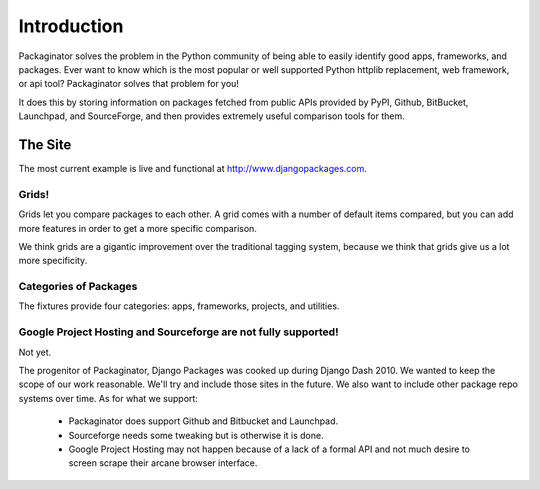 =============
Introduction
=============

Packaginator solves the problem in the Python community of being able to easily identify good apps, frameworks, and packages. Ever want to know which is the most popular or well supported Python httplib replacement, web framework, or api tool? Packaginator solves that problem for you! 

It does this by storing information on packages fetched from public APIs provided by PyPI, Github, BitBucket, Launchpad, and SourceForge, and then provides extremely useful comparison tools for them.

The Site
--------

The most current example is live and functional at http://www.djangopackages.com.

Grids!
~~~~~~

Grids let you compare packages to each other. A grid comes with a number of default items compared, but you can add more features in order to get a more specific comparison.

We think grids are a gigantic improvement over the traditional tagging system, because we think that grids give us a lot more specificity.

Categories of Packages
~~~~~~~~~~~~~~~~~~~~~~

The fixtures provide four categories: apps, frameworks, projects, and utilities.

Google Project Hosting and Sourceforge are not fully supported!
~~~~~~~~~~~~~~~~~~~~~~~~~~~~~~~~~~~~~~~~~~~~~~~~~~~~~~~~~~~~~~~~~~~~~~~~~~~

Not yet. 

The progenitor of Packaginator, Django Packages was cooked up during Django Dash 2010. We wanted to keep the scope of our work reasonable. We'll try and include those sites in the future. We also want to include other package repo systems over time. As for what we support:

 * Packaginator does support Github and Bitbucket and Launchpad.
 * Sourceforge needs some tweaking but is otherwise it is done.
 * Google Project Hosting may not happen because of a lack of a formal API and not much desire to screen scrape their arcane browser interface.